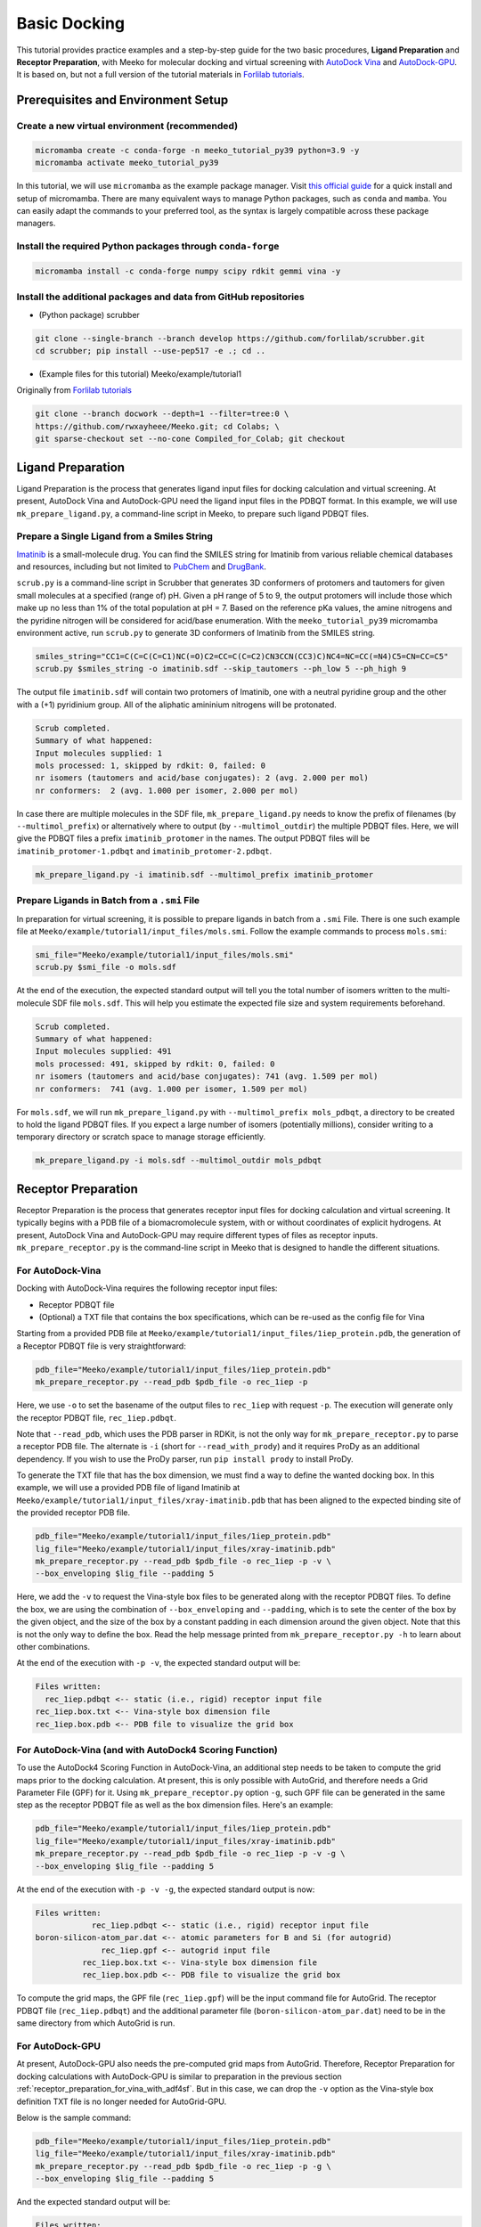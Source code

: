 .. _tutorial1:

Basic Docking 
-------------------------------------

This tutorial provides practice examples and a step-by-step guide for the two basic procedures, **Ligand Preparation** and **Receptor Preparation**, with Meeko for molecular docking and virtual screening with `AutoDock Vina <https://github.com/ccsb-scripps/AutoDock-Vina>`_ and `AutoDock-GPU <https://github.com/ccsb-scripps/AutoDock-GPU>`_. It is based on, but not a full version of the tutorial materials in `Forlilab tutorials <https://github.com/forlilab/tutorials>`_. 

Prerequisites and Environment Setup
===================================

Create a new virtual environment (recommended)
~~~~~~~~~~~~~~~~~~~~~~~~~~~~~~~~~~~~~~~~~~~~~~

.. code-block:: bash

   micromamba create -c conda-forge -n meeko_tutorial_py39 python=3.9 -y
   micromamba activate meeko_tutorial_py39         

In this tutorial, we will use ``micromamba`` as the example package manager. Visit `this official guide  <https://mamba.readthedocs.io/en/latest/installation/micromamba-installation.html>`_ for a quick install and setup of micromamba. There are many equivalent ways to manage Python packages, such as ``conda`` and ``mamba``. You can easily adapt the commands to your preferred tool, as the syntax is largely compatible across these package managers. 

Install the required Python packages through ``conda-forge``
~~~~~~~~~~~~~~~~~~~~~~~~~~~~~~~~~~~~~~~~~~~~~~~~~~~~~~~~~~~~

.. code-block:: bash

   micromamba install -c conda-forge numpy scipy rdkit gemmi vina -y

Install the additional packages and data from GitHub repositories
~~~~~~~~~~~~~~~~~~~~~~~~~~~~~~~~~~~~~~~~~~~~~~~~~~~~~~~~~~~~~~~~~

- (Python package) scrubber 

.. code-block:: bash

   git clone --single-branch --branch develop https://github.com/forlilab/scrubber.git
   cd scrubber; pip install --use-pep517 -e .; cd ..

- (Example files for this tutorial) Meeko/example/tutorial1
Originally from `Forlilab tutorials <https://github.com/forlilab/tutorials>`_

.. code-block:: bash

  git clone --branch docwork --depth=1 --filter=tree:0 \
  https://github.com/rwxayheee/Meeko.git; cd Colabs; \
  git sparse-checkout set --no-cone Compiled_for_Colab; git checkout

Ligand Preparation
==================

Ligand Preparation is the process that generates ligand input files for docking calculation and virtual screening. At present, AutoDock Vina and AutoDock-GPU need the ligand input files in the PDBQT format. In this example, we will use ``mk_prepare_ligand.py``, a command-line script in Meeko, to prepare such ligand PDBQT files. 

Prepare a Single Ligand from a Smiles String
~~~~~~~~~~~~~~~~~~~~~~~~~~~~~~~~~~~~~~~~~~~~

`Imatinib <https://pubchem.ncbi.nlm.nih.gov/compound/Imatinib>`_ is a small-molecule drug. You can find the SMILES string for Imatinib from various reliable chemical databases and resources, including but not limited to `PubChem <https://pubchem.ncbi.nlm.nih.gov/>`_ and `DrugBank <https://go.drugbank.com/>`_. 

``scrub.py`` is a command-line script in Scrubber that generates 3D conformers of protomers and tautomers for given small molecules at a specified (range of) pH. Given a pH range of 5 to 9, the output protomers will include those which make up no less than 1% of the total population at pH = 7. Based on the reference pKa values, the amine nitrogens and the pyridine nitrogen will be considered for acid/base enumeration. With the ``meeko_tutorial_py39`` micromamba environment active, run ``scrub.py`` to generate 3D conformers of Imatinib from the SMILES string. 

.. code-block:: bash

    smiles_string="CC1=C(C=C(C=C1)NC(=O)C2=CC=C(C=C2)CN3CCN(CC3)C)NC4=NC=CC(=N4)C5=CN=CC=C5"
    scrub.py $smiles_string -o imatinib.sdf --skip_tautomers --ph_low 5 --ph_high 9

The output file ``imatinib.sdf`` will contain two protomers of Imatinib, one with a neutral pyridine group and the other with a (+1) pyridinium group. All of the aliphatic amininium nitrogens will be protonated. 

.. code-block:: bash

    Scrub completed.
    Summary of what happened:
    Input molecules supplied: 1
    mols processed: 1, skipped by rdkit: 0, failed: 0
    nr isomers (tautomers and acid/base conjugates): 2 (avg. 2.000 per mol)
    nr conformers:  2 (avg. 1.000 per isomer, 2.000 per mol)

In case there are multiple molecules in the SDF file, ``mk_prepare_ligand.py`` needs to know the prefix of filenames (by ``--multimol_prefix``) or alternatively where to output (by ``--multimol_outdir``) the multiple PDBQT files. Here, we will give the PDBQT files a prefix ``imatinib_protomer`` in the names. The output PDBQT files will be ``imatinib_protomer-1.pdbqt`` and ``imatinib_protomer-2.pdbqt``. 

.. code-block:: bash

    mk_prepare_ligand.py -i imatinib.sdf --multimol_prefix imatinib_protomer


Prepare Ligands in Batch from a ``.smi`` File
~~~~~~~~~~~~~~~~~~~~~~~~~~~~~~~~~~~~~~~~~~~~

In preparation for virtual screening, it is possible to prepare ligands in batch from a ``.smi`` File. There is one such example file at ``Meeko/example/tutorial1/input_files/mols.smi``. Follow the example commands to process ``mols.smi``: 

.. code-block:: bash

    smi_file="Meeko/example/tutorial1/input_files/mols.smi"
    scrub.py $smi_file -o mols.sdf

At the end of the execution, the expected standard output will tell you the total number of isomers written to the multi-molecule SDF file ``mols.sdf``. This will help you estimate the expected file size and system requirements beforehand. 

.. code-block:: bash

    Scrub completed.
    Summary of what happened:
    Input molecules supplied: 491
    mols processed: 491, skipped by rdkit: 0, failed: 0
    nr isomers (tautomers and acid/base conjugates): 741 (avg. 1.509 per mol)
    nr conformers:  741 (avg. 1.000 per isomer, 1.509 per mol)

For ``mols.sdf``, we will run ``mk_prepare_ligand.py`` with ``--multimol_prefix mols_pdbqt``, a directory to be created to hold the ligand PDBQT files. If you expect a large number of isomers (potentially millions), consider writing to a temporary directory or scratch space to manage storage efficiently. 

.. code-block:: bash

    mk_prepare_ligand.py -i mols.sdf --multimol_outdir mols_pdbqt

Receptor Preparation
====================

Receptor Preparation is the process that generates receptor input files for docking calculation and virtual screening. It typically begins with a PDB file of a biomacromolecule system, with or without coordinates of explicit hydrogens. At present, AutoDock Vina and AutoDock-GPU may require different types of files as receptor inputs. ``mk_prepare_receptor.py`` is the command-line script in Meeko that is designed to handle the different situations. 

For AutoDock-Vina
~~~~~~~~~~~~~~~~~

Docking with AutoDock-Vina requires the following receptor input files: 

- Receptor PDBQT file
- (Optional) a TXT file that contains the box specifications, which can be re-used as the config file for Vina

Starting from a provided PDB file at ``Meeko/example/tutorial1/input_files/1iep_protein.pdb``, the generation of a Receptor PDBQT file is very straightforward: 

.. code-block:: bash

    pdb_file="Meeko/example/tutorial1/input_files/1iep_protein.pdb"
    mk_prepare_receptor.py --read_pdb $pdb_file -o rec_1iep -p 

Here, we use ``-o`` to set the basename of the output files to ``rec_1iep`` with request ``-p``. The execution will generate only the receptor PDBQT file, ``rec_1iep.pdbqt``. 

Note that ``--read_pdb``, which uses the PDB parser in RDKit, is not the only way for ``mk_prepare_receptor.py`` to parse a receptor PDB file. The alternate is ``-i`` (short for ``--read_with_prody``) and it requires ProDy as an additional dependency. If you wish to use the ProDy parser, run ``pip install prody`` to install ProDy. 

To generate the TXT file that has the box dimension, we must find a way to define the wanted docking box. In this example, we will use a provided PDB file of ligand Imatinib at ``Meeko/example/tutorial1/input_files/xray-imatinib.pdb`` that has been aligned to the expected binding site of the provided receptor PDB file. 

.. code-block:: bash

    pdb_file="Meeko/example/tutorial1/input_files/1iep_protein.pdb"
    lig_file="Meeko/example/tutorial1/input_files/xray-imatinib.pdb"
    mk_prepare_receptor.py --read_pdb $pdb_file -o rec_1iep -p -v \
    --box_enveloping $lig_file --padding 5

Here, we add the ``-v`` to request the Vina-style box files to be generated along with the receptor PDBQT files. To define the box, we are using the combination of ``--box_enveloping`` and ``--padding``, which is to sete the center of the box by the given object, and the size of the box by a constant padding in each dimension around the given object. Note that this is not the only way to define the box. Read the help message printed from ``mk_prepare_receptor.py -h`` to learn about other combinations. 

At the end of the execution with ``-p -v``, the expected standard output will be: 

.. code-block:: bash

    Files written:
      rec_1iep.pdbqt <-- static (i.e., rigid) receptor input file
    rec_1iep.box.txt <-- Vina-style box dimension file
    rec_1iep.box.pdb <-- PDB file to visualize the grid box

.. _receptor_preparation_for_vina_with_adf4sf:

For AutoDock-Vina (and with AutoDock4 Scoring Function)
~~~~~~~~~~~~~~~~~~~~~~~~~~~~~~~~~~~~~~~~~~~~~~~~~~~~~~~

To use the AutoDock4 Scoring Function in AutoDock-Vina, an additional step needs to be taken to compute the grid maps prior to the docking calculation. At present, this is only possible with AutoGrid, and therefore needs a Grid Parameter File (GPF) for it. Using ``mk_prepare_receptor.py`` option ``-g``, such GPF file can be generated in the same step  as the receptor PDBQT file as well as the box dimension files. Here's an example: 

.. code-block:: bash

    pdb_file="Meeko/example/tutorial1/input_files/1iep_protein.pdb"
    lig_file="Meeko/example/tutorial1/input_files/xray-imatinib.pdb"
    mk_prepare_receptor.py --read_pdb $pdb_file -o rec_1iep -p -v -g \
    --box_enveloping $lig_file --padding 5

At the end of the execution with ``-p -v -g``, the expected standard output is now: 

.. code-block:: bash

    Files written:
                rec_1iep.pdbqt <-- static (i.e., rigid) receptor input file
    boron-silicon-atom_par.dat <-- atomic parameters for B and Si (for autogrid)
                  rec_1iep.gpf <-- autogrid input file
              rec_1iep.box.txt <-- Vina-style box dimension file
              rec_1iep.box.pdb <-- PDB file to visualize the grid box

To compute the grid maps, the GPF file (``rec_1iep.gpf``) will be the input command file for AutoGrid. The receptor PDBQT file (``rec_1iep.pdbqt``) and the additional parameter file (``boron-silicon-atom_par.dat``) need to be in the same directory from which AutoGrid is run. 

For AutoDock-GPU
~~~~~~~~~~~~~~~~

At present, AutoDock-GPU also needs the pre-computed grid maps from AutoGrid. Therefore, Receptor Preparation for docking calculations with AutoDock-GPU is similar to preparation in the previous section :ref:`receptor_preparation_for_vina_with_adf4sf`. But in this case, we can drop the ``-v`` option as the Vina-style box definition TXT file is no longer needed for AutoGrid-GPU. 

Below is the sample command: 

.. code-block:: bash

    pdb_file="Meeko/example/tutorial1/input_files/1iep_protein.pdb"
    lig_file="Meeko/example/tutorial1/input_files/xray-imatinib.pdb"
    mk_prepare_receptor.py --read_pdb $pdb_file -o rec_1iep -p -g \
    --box_enveloping $lig_file --padding 5

And the expected standard output will be: 

.. code-block:: bash

    Files written:
                rec_1iep.pdbqt <-- static (i.e., rigid) receptor input file
    boron-silicon-atom_par.dat <-- atomic parameters for B and Si (for autogrid)
                  rec_1iep.gpf <-- autogrid input file
              rec_1iep.box.pdb <-- PDB file to visualize the grid box

Save a Receptor JSON File for Docking with Flexible and/or Reactive Residues
~~~~~~~~~~~~~~~~~~~~~~~~~~~~~~~~~~~~~~~~~~~~~~~~~~~~~~~~~~~~~~~~~~~~~~~~~~~~~~

Docking with flexible and/or reactive residues may require more files than basic docking, and ``mk_prepare_receptor.py`` is able to prepare those simultaneously when creating the receptor PDBQT file. The detailed procedure for Reactive Docking can be found in :ref:`tutorial2`. Here, we will use a different PDB file at ``Meeko/example/tutorial1/input_files/2hzn_protein.pdb`` to showcase a simple docking preparation with flexible sidechains: 

.. code-block:: bash

    pdb_file="Meeko/example/tutorial1/input_files/2hzn_protein.pdb"
    lig_file="Meeko/example/tutorial1/input_files/xray-imatinib.pdb"
    mk_prepare_receptor.py --read_pdb $pdb_file -o rec_2hzn -p -v -g -j \
    --box_enveloping $lig_file --padding 5 \
    -f A:286,359 --allow_bad_res

Note that several additional arguments are introduced for this particular receptor structure and for flexible docking. First and for most, ``-f A:286,359`` specifies that we are making two residues flexible, which are Glu286 and Phe359 in chain A of the receptor PDB file ``2hzn_protein.pdb``. Moreover, we add the ``--allow_bad_res`` so that partially resolved residues in the input PDB file can be ignored. Finally, we make the request ``-j`` to not only write the typical input files for docking calculations, but also a receptor JSON file. This receptor JSON file may be used in future steps in order to export the full receptor structure with updated sidechain conformations from the docking output. 

With that, the standard output and the list of generated files from ``mk_prepare_receptor.py`` will be: 

.. code-block:: bash

    - Template matching failed for: ['A:238', 'A:262', 'A:263', 'A:264', 'A:281', 'A:356', 'A:462', 'A:466', 'A:502'] Ignored due to allow_bad_res.

    Flexible residues:
    chain resnum is_reactive reactive_atom
        A    359       False              
        A    286       False              
    reactive_flexres=set()

    Files written:
                 rec_2hzn.json <-- parameterized receptor
           rec_2hzn_flex.pdbqt <-- flexible receptor input file
          rec_2hzn_rigid.pdbqt <-- static (i.e., rigid) receptor input file
    boron-silicon-atom_par.dat <-- atomic parameters for B and Si (for autogrid)
            rec_2hzn_rigid.gpf <-- autogrid input file
              rec_2hzn.box.txt <-- Vina-style box dimension file
              rec_2hzn.box.pdb <-- PDB file to visualize the grid box

Export Poses from Docking
=========================

From AutoDock-Vina
~~~~~~~~~~~~~~~~~~

With AutoDock-Vina, The required files (generated from the previous steps) and the command to run a basic docking calculation of a single ligand is as follows: 

.. code-block:: bash

    lig_pdbqt="imatinib_protomer-1.pdbqt"
    rec_pdbqt="rec_1iep.pdbqt"
    config_txt="rec_1iep.box.txt"
    ./vina --ligand $lig_pdbqt --receptor $rec_pdbqt --config $config_txt

Without giving Vina a custom output name, the default output PDBQT file will be named ``imatinib_protomer-1_out.pdbqt``. Using the Smiles and mapping information stored in the REMARKS section of the PDBQT file, ``mk_export.py`` is able to reconstruct the all-atom structures of the docked ligand and export the poses to a SDF file, ``imatinib_protomer-1_vina_out.sdf``, which includes the reconstructed coordinates of all hydrogen atoms: 

.. code-block:: bash

    docked_pdbqt="imatinib_protomer-1_out.pdbqt"
    mk_export.py $docked_pdbqt -s imatinib_protomer-1_vina_out.sdf

From AutoDock-GPU
~~~~~~~~~~~~~~~~~

With AutoDock-GPU, the required files (generated from the previous steps) and the command to run a basic docking calculation of a single ligand is as follows: 

.. code-block:: bash

    lig_name="imatinib_protomer-1"
    lig_pdbqt="${lig_name}.pdbqt"
    rec_prefix="rec_1iep"
    rec_map_fld="${rec_prefix}.maps.fld"
    ./adgpu --lfile $lig_pdbqt --ffile $rec_map_fld --resnam $lig_name

With that, the output DLG file will be named ``imatinib_protomer-1.dlg``. Similarly, ``mk_export.py`` is able to reconstruct the atomistic structures of the docked ligand and export the poses to a SDF file as follows: 

.. code-block:: bash

    docked_dlg="imatinib_protomer-1.dlg"
    mk_export.py $docked_dlg -s imatinib_protomer-1_adgpu_out.sdf

Note that by default, only the cluster leads will be exported to the SDF file. To export all generated poses in the DLG file, add the ``--all_dlg_poses`` option when exporting the poses. 

From Flexible Receptor Docking (with AutoDock-Vina)
~~~~~~~~~~~~~~~~~~~~~~~~~~~~~~~~~~~~~~~~~~~~~~~~~~~

With AutoDock-Vina, the required files (generated from the previous steps) and the command to run a flexible docking calculation of a single ligand is as follows: 

.. code-block:: bash

    lig_name="imatinib_protomer-1"
    lig_pdbqt="${lig_name}.pdbqt"
    rec_prefix="rec_2hzn"
    flexres_pdbqt="${rec_prefix}_flex.pdbqt"
    rec_pdbqt="${rec_prefix}_rigid.pdbqt"
    config_txt="${rec_prefix}.box.txt"
    ./vina --ligand $lig_pdbqt --flex $flexres_pdbqt --receptor $rec_pdbqt --config $config_txt --out ${lig_name}_flexres.pdbqt

With that, the output PDBQT file will be named ``imatinib_protomer-1_flexres.pdbqt``. If given the receptor JSON file (``rec_2hzn.json``) generated when the other receptor files were created, ``mk_export.py`` is able to reconstruct the atomistic structures of the full receptor and export the updated models to a multi-model PDB file (``imatinib_protomer-1_flexres_vina_out.pdb``) with the following command: 

.. code-block:: bash

    rec_json="rec_2hzn.json"
    docked_pdbqt="imatinib_protomer-1_flexres.pdbqt"
    mk_export.py $docked_pdbqt -j $rec_json -p imatinib_protomer-1_flexres_vina_out.pdb

From Flexible Receptor Docking (with AD-GPU)
~~~~~~~~~~~~~~~~~~~~~~~~~~~~~~~~~~~~~~~~~~~~

With AutoDock-GPU, the required files (generated from the previous steps) and the command to run a flexible docking calculation of a single ligand is as follows: 

.. code-block:: bash

    lig_name="imatinib_protomer-1"
    lig_pdbqt="${lig_name}.pdbqt"
    rec_prefix="rec_2hzn"
    flexres_pdbqt="${rec_prefix}_flex.pdbqt"
    rec_map_fld="${rec_prefix}_rigid.maps.fld"
    ./adgpu --lfile $lig_pdbqt --flexres $flexres_pdbqt --ffile $rec_map_fld --resnam ${lig_name}_flexres

With that, the output DLG file will be named ``imatinib_protomer-1_flexres.dlg``. Again, if given the receptor JSON file (``rec_2hzn.json``) generated when the other receptor files were created, ``mk_export.py`` is able to export the updated models to a PDB file (``imatinib_protomer-1_flexres_adgpu_out.pdb``): 

.. code-block:: bash

    rec_json="rec_2hzn.json"
    docked_dlg="imatinib_protomer-1_flexres.dlg"
    mk_export.py $docked_dlg -j $rec_json -p imatinib_protomer-1_flexres_adgpu_out.pdb

At present, all docking poses will be exported, whether they are cluster leads or not. 

Processing the Screening (Batch Docking) Results
~~~~~~~~~~~~~~~~~~~~~~~~~~~~~~~~~~~~~~~~~~~~~~~~

To process results from Screening (Batch Docking), please use the `Ringtail <https://github.com/forlilab/Ringtail>`_ package for SQL-based data management, streamlined analysis and filtering. The documentation of Ringtail can be found `here <https://ringtail.readthedocs.io/en/latest/>`_. 

What's Next?
^^^^^^^^^^^^

Now that you've completed this tutorial, you're ready to move on to :ref:`tutorial2` and :ref:`tutorial3` where we dive deeper into more advanced docking methods: reactive docking and tethered docking.
